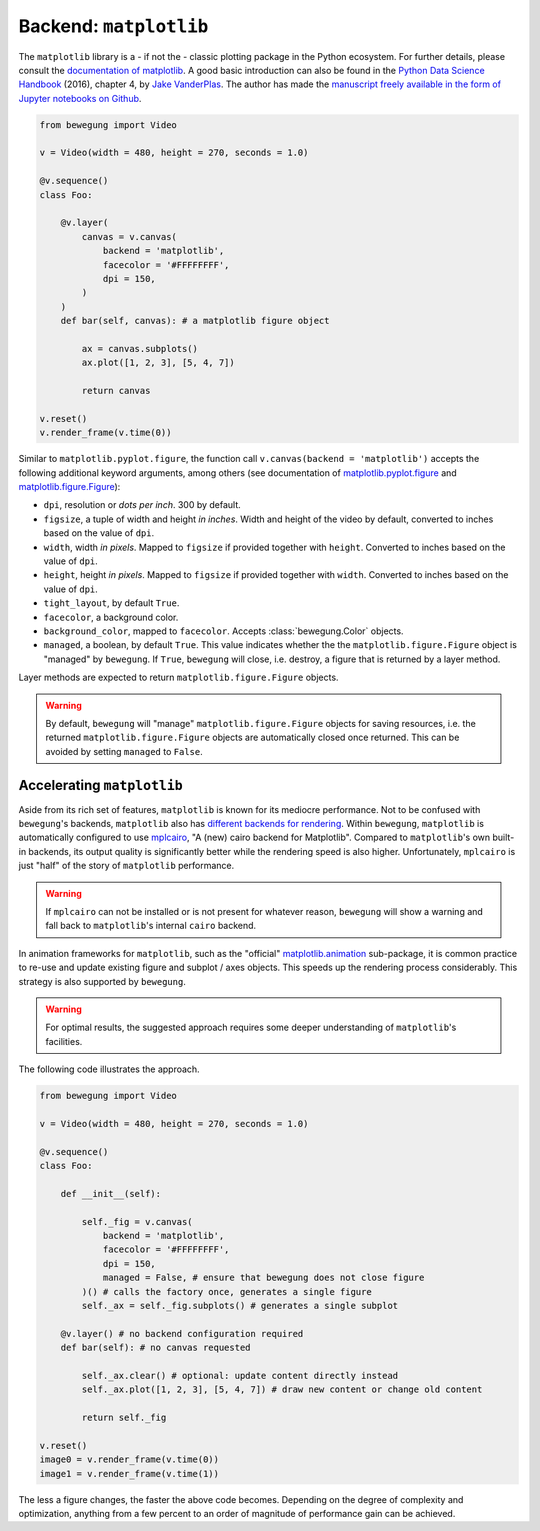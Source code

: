 Backend: ``matplotlib``
=======================

The ``matplotlib`` library is a - if not the - classic plotting package in the Python ecosystem. For further details, please consult the `documentation of matplotlib`_. A good basic introduction can also be found in the `Python Data Science Handbook`_ (2016), chapter 4, by `Jake VanderPlas`_. The author has made the `manuscript freely available in the form of Jupyter notebooks on Github`_.

.. _documentation of matplotlib: https://matplotlib.org/contents.html
.. _Python Data Science Handbook: https://www.worldcat.org/search?q=isbn:9781491912058
.. _Jake VanderPlas: https://twitter.com/jakevdp
.. _manuscript freely available in the form of Jupyter notebooks on Github: https://github.com/jakevdp/PythonDataScienceHandbook

.. code:: python

    from bewegung import Video

    v = Video(width = 480, height = 270, seconds = 1.0)

    @v.sequence()
    class Foo:

        @v.layer(
            canvas = v.canvas(
                backend = 'matplotlib',
                facecolor = '#FFFFFFFF',
                dpi = 150,
            )
        )
        def bar(self, canvas): # a matplotlib figure object

            ax = canvas.subplots()
            ax.plot([1, 2, 3], [5, 4, 7])

            return canvas

    v.reset()
    v.render_frame(v.time(0))

.. image:: _static/backend_matplotlib.png
  :width: 480
  :alt: Matplotlib output

Similar to ``matplotlib.pyplot.figure``, the function call ``v.canvas(backend = 'matplotlib')`` accepts the following additional keyword arguments, among others (see documentation of `matplotlib.pyplot.figure`_ and `matplotlib.figure.Figure`_):

.. _matplotlib.pyplot.figure: https://matplotlib.org/api/_as_gen/matplotlib.pyplot.figure.html#matplotlib.pyplot.figure
.. _matplotlib.figure.Figure: https://matplotlib.org/api/_as_gen/matplotlib.figure.Figure.html#matplotlib.figure.Figure

- ``dpi``, resolution or *dots per inch*. 300 by default.
- ``figsize``, a tuple of width and height *in inches*. Width and height of the video by default, converted to inches based on the value of ``dpi``.
- ``width``, width *in pixels*. Mapped to ``figsize`` if provided together with ``height``. Converted to inches based on the value of ``dpi``.
- ``height``, height *in pixels*. Mapped to ``figsize`` if provided together with ``width``. Converted to inches based on the value of ``dpi``.
- ``tight_layout``, by default ``True``.
- ``facecolor``, a background color.
- ``background_color``, mapped to ``facecolor``. Accepts :class:`bewegung.Color` objects.
- ``managed``, a boolean, by default ``True``. This value indicates whether the the ``matplotlib.figure.Figure`` object is "managed" by ``bewegung``. If ``True``, ``bewegung`` will close, i.e. destroy, a figure that is returned by a layer method.

Layer methods are expected to return ``matplotlib.figure.Figure`` objects.

.. warning::

    By default, ``bewegung`` will "manage" ``matplotlib.figure.Figure`` objects for saving resources, i.e. the returned ``matplotlib.figure.Figure`` objects are automatically closed once returned. This can be avoided by setting ``managed`` to ``False``.

.. _acceleratingmatplotlib:

Accelerating ``matplotlib``
---------------------------

Aside from its rich set of features, ``matplotlib`` is known for its mediocre performance. Not to be confused with ``bewegung``'s backends, ``matplotlib`` also has `different backends for rendering`_. Within ``bewegung``, ``matplotlib`` is automatically configured to use `mplcairo`_, "A (new) cairo backend for Matplotlib". Compared to ``matplotlib``'s own built-in backends, its output quality is significantly better while the rendering speed is also higher. Unfortunately, ``mplcairo`` is just "half" of the story of ``matplotlib`` performance.

.. _mplcairo: https://github.com/matplotlib/mplcairo
.. _different backends for rendering: https://matplotlib.org/faq/usage_faq.html#what-is-a-backend

.. warning::

    If ``mplcairo`` can not be installed or is not present for whatever reason, ``bewegung`` will show a warning and fall back to ``matplotlib``'s internal ``cairo`` backend.

In animation frameworks for ``matplotlib``, such as the "official" `matplotlib.animation`_ sub-package, it is common practice to re-use and update existing figure and subplot / axes objects. This speeds up the rendering process considerably. This strategy is also supported by ``bewegung``.

.. warning::

    For optimal results, the suggested approach requires some deeper understanding of ``matplotlib``'s facilities.

The following code illustrates the approach.

.. _matplotlib.animation: https://matplotlib.org/api/animation_api.html

.. code:: python

    from bewegung import Video

    v = Video(width = 480, height = 270, seconds = 1.0)

    @v.sequence()
    class Foo:

        def __init__(self):

            self._fig = v.canvas(
                backend = 'matplotlib',
                facecolor = '#FFFFFFFF',
                dpi = 150,
                managed = False, # ensure that bewegung does not close figure
            )() # calls the factory once, generates a single figure
            self._ax = self._fig.subplots() # generates a single subplot

        @v.layer() # no backend configuration required
        def bar(self): # no canvas requested

            self._ax.clear() # optional: update content directly instead
            self._ax.plot([1, 2, 3], [5, 4, 7]) # draw new content or change old content

            return self._fig

    v.reset()
    image0 = v.render_frame(v.time(0))
    image1 = v.render_frame(v.time(1))

The less a figure changes, the faster the above code becomes. Depending on the degree of complexity and optimization, anything from a few percent to an order of magnitude of performance gain can be achieved.
